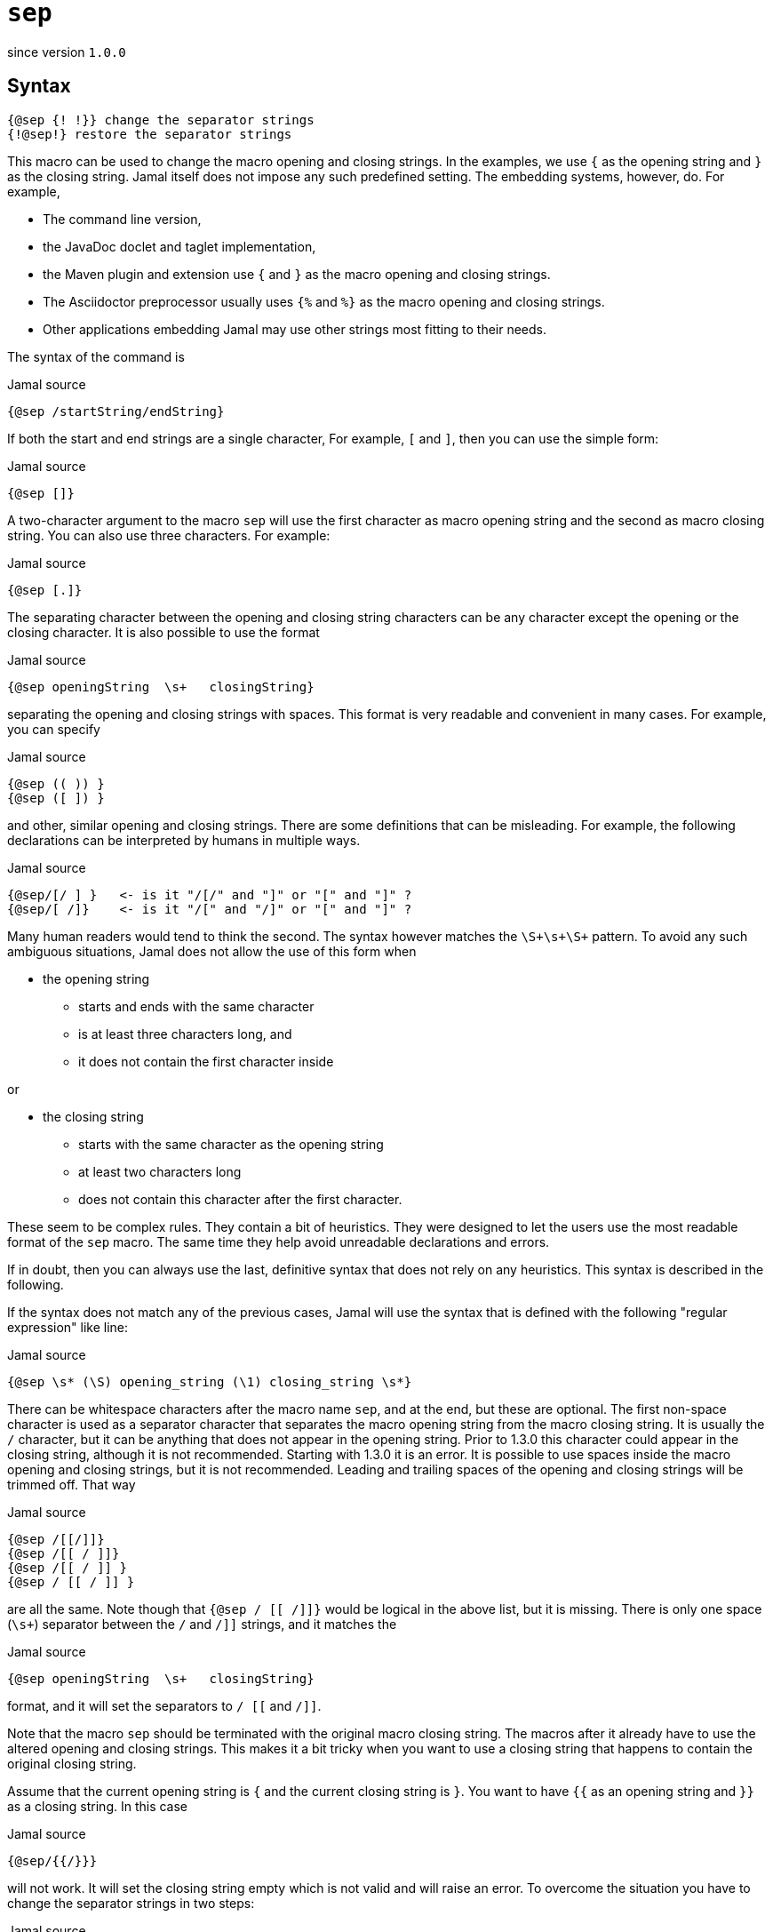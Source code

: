 

= `sep`

since version `1.0.0`


== Syntax

  {@sep {! !}} change the separator strings
  {!@sep!} restore the separator strings

This macro can be used to change the macro opening and closing strings.
In the examples, we use `{` as the opening string and `}` as the closing string.
Jamal itself does not impose any such predefined setting.
The embedding systems, however, do.
For example,

* The command line version,
* the JavaDoc doclet and taglet implementation,
* the Maven plugin and extension use `{` and `}` as the macro opening and closing strings.
* The Asciidoctor preprocessor usually uses `{%` and `%}` as the macro opening and closing strings.
* Other applications embedding Jamal may use other strings most fitting to their needs.

The syntax of the command is

.Jamal source
[source]
----
{@sep /startString/endString}
----

If both the start and end strings are a single character, For example, `[` and `]`, then you can use the simple form:

.Jamal source
[source]
----
{@sep []}
----

A two-character argument to the macro `sep` will use the first character as macro opening string and the second as macro closing string.
You can also use three characters.
For example:

.Jamal source
[source]
----
{@sep [.]}
----

The separating character between the opening and closing string characters can be any character except the opening or the closing character.
It is also possible to use the format

.Jamal source
[source]
----
{@sep openingString  \s+   closingString}
----

separating the opening and closing strings with spaces.
This format is very readable and convenient in many cases.
For example, you can specify

.Jamal source
[source]
----
{@sep (( )) }
{@sep ([ ]) }
----

and other, similar opening and closing strings.
There are some definitions that can be misleading.
For example, the following declarations can be interpreted by humans in multiple ways.

.Jamal source
[source]
----
{@sep/[/ ] }   <- is it "/[/" and "]" or "[" and "]" ?
{@sep/[ /]}    <- is it "/[" and "/]" or "[" and "]" ?
----

Many human readers would tend to think the second.
The syntax however matches the `\S+\s+\S+` pattern.
To avoid any such ambiguous situations, Jamal does not allow the use of this form when

* the opening string
** starts and ends with the same character
** is at least three characters long, and
** it does not contain the first character inside

or

* the closing string
** starts with the same character as the opening string
** at least two characters long
** does not contain this character after the first character.

These seem to be complex rules.
They contain a bit of heuristics.
They were designed to let the users use the most readable format of the `sep` macro.
The same time they help avoid unreadable declarations and errors.

If in doubt, then you can always use the last, definitive syntax that does not rely on any heuristics.
This syntax is described in the following.

If the syntax does not match any of the previous cases, Jamal will use the syntax that is defined with the following "regular expression" like line:

.Jamal source
[source]
----
{@sep \s* (\S) opening_string (\1) closing_string \s*}
----

There can be whitespace characters after the macro name `sep`, and at the end, but these are optional.
The first non-space character is used as a separator character that separates the macro opening string from the macro closing string.
It is usually the `/` character, but it can be anything that does not appear in the opening string.
Prior to 1.3.0 this character could appear in the closing string, although it is not recommended.
Starting with 1.3.0 it is an error.
It is possible to use spaces inside the macro opening and closing strings, but it is not recommended.
Leading and trailing spaces of the opening and closing strings will be trimmed off.
That way

.Jamal source
[source]
----
{@sep /[[/]]}
{@sep /[[ / ]]}
{@sep /[[ / ]] }
{@sep / [[ / ]] }
----

are all the same.
Note though that `{@sep / [[ /]]}` would be logical in the above list, but it is missing.
There is only one space (`\s+`) separator between the `/` and `/]]` strings, and it matches the

.Jamal source
[source]
----
{@sep openingString  \s+   closingString}
----

format, and it will set the separators to `/ [[` and `/]]`.

Note that the macro `sep` should be terminated with the original macro closing string.
The macros after it already have to use the altered opening and closing strings.
This makes it a bit tricky when you want to use a closing string that happens to contain the original closing string.

Assume that the current opening string is `{` and the current closing string is `}`.
You want to have `{{` as an opening string and `}}` as a closing string.
In this case

.Jamal source
[source]
----
{@sep/{{/}}}
----

will not work.
It will set the closing string empty which is not valid and will raise an error.
To overcome the situation you have to change the separator strings in two steps:

.Jamal source
[source]
----
{@sep/[/]}[@sep/{{/}}]
----

Also, do not forget that the end you should call `sep` without an argument twice:

.Jamal source
[source]
----
{{@sep}}[@sep]
----

unless you want this change till the end of the scope.

The change of the opening and the closing strings always happens in pairs.
You cannot change only the closing or only the opening string.
You can, however, redefine one of them to be something that is different from the current value, and the other one to be the same as the current value.
To do that, you will need two steps for the reason described above.
Even in this case, the definitions should specify both strings.

The change of the opening and closing strings is valid only for the current scope.
Closing the scope, the original value is restored even if the strings were set to different values multiple times.

Neither the opening nor the closing string can be empty.
Trying to set it to an empty string will raise an error.

[NOTE]
====
* Jamal 1.0.0 got into an infinite loop in case of an empty opening string.
Later versions will signal an error.
* Jamal 1.3.0 extended the `sep` macro.
====

When the opening and the closing strings are set, the original values are stored in a list.
It is possible to use the macro `sep` without any separator string specification.
In this case the macro call is nothing more than the macro name, like `{@sep}`.
In this case, the last opening and closing strings are restored.
The strings are stored in a stack, so you can define new strings and return to the previous one many times nesting the redefinitions.

The following sample is executed with `{` and `}` as opening and closing string at the beginning.
After that, it sets the strings to `[[` and `]]`.
This is used to define the macro `apple`.
After this when the scope of the next macro, `comment` starts the opening and closing strings are still `[[` and `]]`.
Starting a new scope does not change the macro opening and closing strings.

It would be an error to use `[[@sep]]` inside the scope of the macro `comment` at this point trying to restore the original macro opening and closing strings.
In that scope at the start, there are no opening and closing strings to be restored.
The opening and closing strings do not belong to this scope, they are simply inherited from the outer scope.
On the other hand, the sample can change the strings, as it does to `<<` and `>>`.
Using these it defines the macro `z`.
Note that `z` is not exported from this scope.

After that the `<<@sep>>` restores the opening and closing strings to the inherited one and with these, it defines `a1`
and `a2` and exports them.
Note, that `a1` will have the actual value of the macro `z` evaluated inside the scope of the `comment` macro.
The macro `a2` starts with `@` thus the body is not parsed during the macro definition and thus the value of `a2` is `[[``z``]]` unevaluated, as it is.
Similarly, the macro `a3` will have the value `{z}`.

All these macros are evaluated because the macro `comment` is started with the character `#`.
It means that Jamal will evaluate the body of the macro before evaluating the macro itself.

After the `comment` macro the separators are set back to the original value `{` and `}` automatically.
Then we have a simple macro definition that defines `z` and, then this `z` is used, and the exported `a1`, `a2`, and `a3`.

`z` is now, as defined in the outer scope is `SSS`.
`a1` has the value that came from the macro `z` as it was defined inside the scope of the macro `comment`.
Macro `a2` has the value ``[[``z``]]`` that has nothing special in the current scope.
The macro `a3` has the value `{z}` which is evaluated after the macro `a3` is replaced with its value.

.Jamal source
[source]
----
{@sep/[[/]]}
[[@define apple=fruit]]
[[apple]]
[[#comment [[@sep/<</>>]]
<<@define z=zazi>>
<<#sep>>
[[#define a1=[[z]]]]
[[@define a2=[[z]]]]
[[@define a3={z}]]
[[@export a1,a2,a3]]
]]
[[@sep]]
{@define z=SSS}
{z}{a1}{a2}{a3}{@verbatim a3}
----

.output
[source]
----
fruit



SSSzaziSSS{z}{@escape `a`{`a`}z{@escape `a`}`a`}
----

